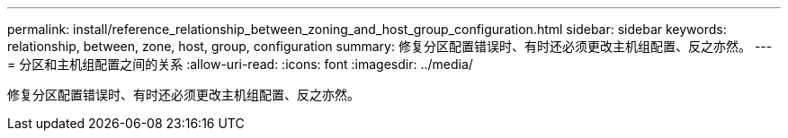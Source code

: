 ---
permalink: install/reference_relationship_between_zoning_and_host_group_configuration.html 
sidebar: sidebar 
keywords: relationship, between, zone, host, group, configuration 
summary: 修复分区配置错误时、有时还必须更改主机组配置、反之亦然。 
---
= 分区和主机组配置之间的关系
:allow-uri-read: 
:icons: font
:imagesdir: ../media/


[role="lead"]
修复分区配置错误时、有时还必须更改主机组配置、反之亦然。
